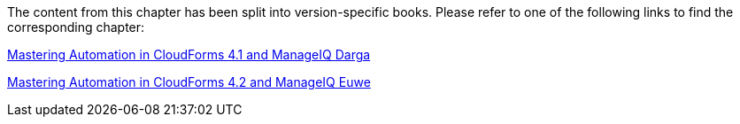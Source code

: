 The content from this chapter has been split into version-specific books. Please refer to one of the following links to find the corresponding chapter:

https://pemcg.gitbooks.io/mastering-automation-in-cloudforms-4-1-and-manage/content/using_schema_variables/chapter.html[Mastering Automation in CloudForms 4.1 and ManageIQ Darga]

https://pemcg.gitbooks.io/mastering-automation-in-cloudforms-4-2-and-manage/content/using_schema_variables/chapter.html[Mastering Automation in CloudForms 4.2 and ManageIQ Euwe]